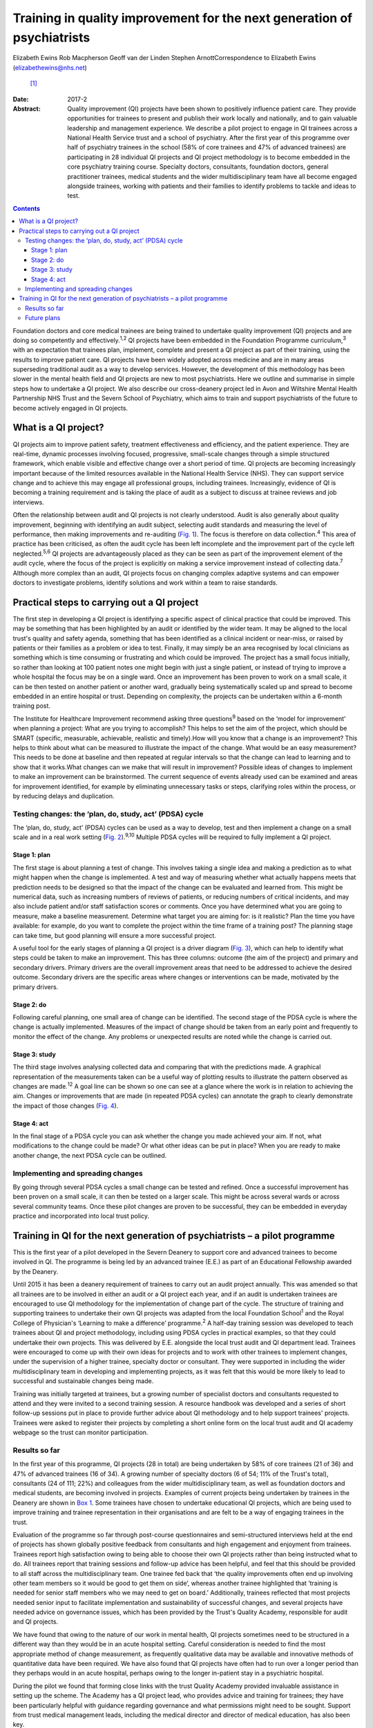 ========================================================================
Training in quality improvement for the next generation of psychiatrists
========================================================================



Elizabeth Ewins
Rob Macpherson
Geoff van der Linden
Stephen ArnottCorrespondence to Elizabeth Ewins (elizabethewins@nhs.net)
 [1]_
:Date: 2017-2

:Abstract:
   Quality improvement (QI) projects have been shown to positively
   influence patient care. They provide opportunities for trainees to
   present and publish their work locally and nationally, and to gain
   valuable leadership and management experience. We describe a pilot
   project to engage in QI trainees across a National Health Service
   trust and a school of psychiatry. After the first year of this
   programme over half of psychiatry trainees in the school (58% of core
   trainees and 47% of advanced trainees) are participating in 28
   individual QI projects and QI project methodology is to become
   embedded in the core psychiatry training course. Specialty doctors,
   consultants, foundation doctors, general practitioner trainees,
   medical students and the wider multidisciplinary team have all become
   engaged alongside trainees, working with patients and their families
   to identify problems to tackle and ideas to test.


.. contents::
   :depth: 3
..

Foundation doctors and core medical trainees are being trained to
undertake quality improvement (QI) projects and are doing so competently
and effectively.\ :sup:`1,2` QI projects have been embedded in the
Foundation Programme curriculum,\ :sup:`3` with an expectation that
trainees plan, implement, complete and present a QI project as part of
their training, using the results to improve patient care. QI projects
have been widely adopted across medicine and are in many areas
superseding traditional audit as a way to develop services. However, the
development of this methodology has been slower in the mental health
field and QI projects are new to most psychiatrists. Here we outline and
summarise in simple steps how to undertake a QI project. We also
describe our cross-deanery project led in Avon and Wiltshire Mental
Health Partnership NHS Trust and the Severn School of Psychiatry, which
aims to train and support psychiatrists of the future to become actively
engaged in QI projects.

.. _S1:

What is a QI project?
=====================

QI projects aim to improve patient safety, treatment effectiveness and
efficiency, and the patient experience. They are real-time, dynamic
processes involving focused, progressive, small-scale changes through a
simple structured framework, which enable visible and effective change
over a short period of time. QI projects are becoming increasingly
important because of the limited resources available in the National
Health Service (NHS). They can support service change and to achieve
this may engage all professional groups, including trainees.
Increasingly, evidence of QI is becoming a training requirement and is
taking the place of audit as a subject to discuss at trainee reviews and
job interviews.

Often the relationship between audit and QI projects is not clearly
understood. Audit is also generally about quality improvement, beginning
with identifying an audit subject, selecting audit standards and
measuring the level of performance, then making improvements and
re-auditing (`Fig. 1 <#F1>`__). The focus is therefore on data
collection.\ :sup:`4` This area of practice has been criticised, as
often the audit cycle has been left incomplete and the improvement part
of the cycle left neglected.\ :sup:`5,6` QI projects are advantageously
placed as they can be seen as part of the improvement element of the
audit cycle, where the focus of the project is explicitly on making a
service improvement instead of collecting data.\ :sup:`7` Although more
complex than an audit, QI projects focus on changing complex adaptive
systems and can empower doctors to investigate problems, identify
solutions and work within a team to raise standards.

.. figure:: 46f1
   :alt: Representation of the traditional audit cycle (based on
   Benjamin\ :sup:`8`).
   :name: F1

   Representation of the traditional audit cycle (based on
   Benjamin\ :sup:`8`).

.. _S2:

Practical steps to carrying out a QI project
============================================

The first step in developing a QI project is identifying a specific
aspect of clinical practice that could be improved. This may be
something that has been highlighted by an audit or identified by the
wider team. It may be aligned to the local trust's quality and safety
agenda, something that has been identified as a clinical incident or
near-miss, or raised by patients or their families as a problem or idea
to test. Finally, it may simply be an area recognised by local
clinicians as something which is time consuming or frustrating and which
could be improved. The project has a small focus initially, so rather
than looking at 100 patient notes one might begin with just a single
patient, or instead of trying to improve a whole hospital the focus may
be on a single ward. Once an improvement has been proven to work on a
small scale, it can be then tested on another patient or another ward,
gradually being systematically scaled up and spread to become embedded
in an entire hospital or trust. Depending on complexity, the projects
can be undertaken within a 6-month training post.

The Institute for Healthcare Improvement recommend asking three
questions\ :sup:`9` based on the ‘model for improvement’ when planning a
project: What are you trying to accomplish? This helps to set the aim of
the project, which should be SMART (specific, measurable, achievable,
realistic and timely).How will you know that a change is an improvement?
This helps to think about what can be measured to illustrate the impact
of the change. What would be an easy measurement? This needs to be done
at baseline and then repeated at regular intervals so that the change
can lead to learning and to show that it works.What changes can we make
that will result in improvement? Possible ideas of changes to implement
to make an improvement can be brainstormed. The current sequence of
events already used can be examined and areas for improvement
identified, for example by eliminating unnecessary tasks or steps,
clarifying roles within the process, or by reducing delays and
duplication.

.. _S3:

Testing changes: the ‘plan, do, study, act’ (PDSA) cycle
--------------------------------------------------------

The ‘plan, do, study, act’ (PDSA) cycles can be used as a way to
develop, test and then implement a change on a small scale and in a real
work setting (`Fig. 2 <#F2>`__).\ :sup:`9,10` Multiple PDSA cycles will
be required to fully implement a QI project.

.. figure:: 46f2
   :alt: The model for improvement is used as a framework to structure a
   quality improvement project (it includes going through several ‘plan,
   do, study, act’ (PDSA) cycles).\ :sup:`9` Based on Langley et
   al.\ :sup:`11`
   :name: F2

   The model for improvement is used as a framework to structure a
   quality improvement project (it includes going through several ‘plan,
   do, study, act’ (PDSA) cycles).\ :sup:`9` Based on Langley et
   al.\ :sup:`11`

.. _S4:

Stage 1: plan
~~~~~~~~~~~~~

The first stage is about planning a test of change. This involves taking
a single idea and making a prediction as to what might happen when the
change is implemented. A test and way of measuring whether what actually
happens meets that prediction needs to be designed so that the impact of
the change can be evaluated and learned from. This might be numerical
data, such as increasing numbers of reviews of patients, or reducing
numbers of critical incidents, and may also include patient and/or staff
satisfaction scores or comments. Once you have determined what you are
going to measure, make a baseline measurement. Determine what target you
are aiming for: is it realistic? Plan the time you have available: for
example, do you want to complete the project within the time frame of a
training post? The planning stage can take time, but good planning will
ensure a more successful project.

A useful tool for the early stages of planning a QI project is a driver
diagram (`Fig. 3 <#F3>`__), which can help to identify what steps could
be taken to make an improvement. This has three columns: outcome (the
aim of the project) and primary and secondary drivers. Primary drivers
are the overall improvement areas that need to be addressed to achieve
the desired outcome. Secondary drivers are the specific areas where
changes or interventions can be made, motivated by the primary drivers.

.. figure:: 47f3
   :alt: A driver diagram showing primary and secondary drivers for a
   quality improvement project trying to improve the time taken for
   referrals to be made to a psychiatry liaison service.
   From this, ideas for change can be generated, such as producing a
   short guide of how to complete the referral form, providing a short
   training session for staff, or ensuring referral forms are located
   with other referral forms in the hospital. As well as measuring the
   time taken for referral forms to be completed at regular intervals to
   assess the impact of the change, staff satisfaction scores and
   qualitative data could also be gathered.
   :name: F3

   A driver diagram showing primary and secondary drivers for a quality
   improvement project trying to improve the time taken for referrals to
   be made to a psychiatry liaison service.
   From this, ideas for change can be generated, such as producing a
   short guide of how to complete the referral form, providing a short
   training session for staff, or ensuring referral forms are located
   with other referral forms in the hospital. As well as measuring the
   time taken for referral forms to be completed at regular intervals to
   assess the impact of the change, staff satisfaction scores and
   qualitative data could also be gathered.

.. _S5:

Stage 2: do
~~~~~~~~~~~

Following careful planning, one small area of change can be identified.
The second stage of the PDSA cycle is where the change is actually
implemented. Measures of the impact of change should be taken from an
early point and frequently to monitor the effect of the change. Any
problems or unexpected results are noted while the change is carried
out.

.. _S6:

Stage 3: study
~~~~~~~~~~~~~~

The third stage involves analysing collected data and comparing that
with the predictions made. A graphical representation of the
measurements taken can be a useful way of plotting results to illustrate
the pattern observed as changes are made.\ :sup:`12` A goal line can be
shown so one can see at a glance where the work is in relation to
achieving the aim. Changes or improvements that are made (in repeated
PDSA cycles) can annotate the graph to clearly demonstrate the impact of
those changes (`Fig. 4 <#F4>`__).

.. figure:: 48f4
   :alt: Plotting results for the example quality improvement project in
   `Fig. 3 <#F3>`__.
   The time taken to complete referral forms was measured by timing
   eight junior doctors; each point on the graph shows the average of
   these measurements. A goal line (of 180 s) is shown and interventions
   made at each ‘plan, do, study, act’ (PDSA) cycle are labelled on the
   graph so the effect of each change can be clearly seen.
   :name: F4

   Plotting results for the example quality improvement project in `Fig.
   3 <#F3>`__.
   The time taken to complete referral forms was measured by timing
   eight junior doctors; each point on the graph shows the average of
   these measurements. A goal line (of 180 s) is shown and interventions
   made at each ‘plan, do, study, act’ (PDSA) cycle are labelled on the
   graph so the effect of each change can be clearly seen.

.. _S7:

Stage 4: act
~~~~~~~~~~~~

In the final stage of a PDSA cycle you can ask whether the change you
made achieved your aim. If not, what modifications to the change could
be made? Or what other ideas can be put in place? When you are ready to
make another change, the next PDSA cycle can be outlined.

.. _S8:

Implementing and spreading changes
----------------------------------

By going through several PDSA cycles a small change can be tested and
refined. Once a successful improvement has been proven on a small scale,
it can then be tested on a larger scale. This might be across several
wards or across several community teams. Once these pilot changes are
proven to be successful, they can be embedded in everyday practice and
incorporated into local trust policy.

.. _S9:

Training in QI for the next generation of psychiatrists – a pilot programme
===========================================================================

This is the first year of a pilot developed in the Severn Deanery to
support core and advanced trainees to become involved in QI. The
programme is being led by an advanced trainee (E.E.) as part of an
Educational Fellowship awarded by the Deanery.

Until 2015 it has been a deanery requirement of trainees to carry out an
audit project annually. This was amended so that all trainees are to be
involved in either an audit or a QI project each year, and if an audit
is undertaken trainees are encouraged to use QI methodology for the
implementation of change part of the cycle. The structure of training
and supporting trainees to undertake their own QI projects was adapted
from the local Foundation School\ :sup:`1` and the Royal College of
Physician's ‘Learning to make a difference’ programme.\ :sup:`2` A
half-day training session was developed to teach trainees about QI and
project methodology, including using PDSA cycles in practical examples,
so that they could undertake their own projects. This was delivered by
E.E. alongside the local trust audit and QI department lead. Trainees
were encouraged to come up with their own ideas for projects and to work
with other trainees to implement changes, under the supervision of a
higher trainee, specialty doctor or consultant. They were supported in
including the wider multidisciplinary team in developing and
implementing projects, as it was felt that this would be more likely to
lead to successful and sustainable changes being made.

Training was initially targeted at trainees, but a growing number of
specialist doctors and consultants requested to attend and they were
invited to a second training session. A resource handbook was developed
and a series of short follow-up sessions put in place to provide further
advice about QI methodology and to help support trainees' projects.
Trainees were asked to register their projects by completing a short
online form on the local trust audit and QI academy webpage so the trust
can monitor participation.

.. _S10:

Results so far
--------------

In the first year of this programme, QI projects (28 in total) are being
undertaken by 58% of core trainees (21 of 36) and 47% of advanced
trainees (16 of 34). A growing number of specialty doctors (6 of 54; 11%
of the Trust's total), consultants (24 of 111; 22%) and colleagues from
the wider multidisciplinary team, as well as foundation doctors and
medical students, are becoming involved in projects. Examples of current
projects being undertaken by trainees in the Deanery are shown in `Box
1 <#box1>`__. Some trainees have chosen to undertake educational QI
projects, which are being used to improve training and trainee
representation in their organisations and are felt to be a way of
engaging trainees in the trust.

Evaluation of the programme so far through post-course questionnaires
and semi-structured interviews held at the end of projects has shown
globally positive feedback from consultants and high engagement and
enjoyment from trainees. Trainees report high satisfaction owing to
being able to choose their own QI projects rather than being instructed
what to do. All trainees report that training sessions and follow-up
advice has been helpful, and feel that this should be provided to all
staff across the multidisciplinary team. One trainee fed back that ‘the
quality improvements often end up involving other team members so it
would be good to get them on side’, whereas another trainee highlighted
that ‘training is needed for senior staff members who we may need to get
on board.’ Additionally, trainees reflected that most projects needed
senior input to facilitate implementation and sustainability of
successful changes, and several projects have needed advice on
governance issues, which has been provided by the Trust's Quality
Academy, responsible for audit and QI projects.

We have found that owing to the nature of our work in mental health, QI
projects sometimes need to be structured in a different way than they
would be in an acute hospital setting. Careful consideration is needed
to find the most appropriate method of change measurement, as frequently
qualitative data may be available and innovative methods of quantitative
data have been required. We have also found that QI projects have often
had to run over a longer period than they perhaps would in an acute
hospital, perhaps owing to the longer in-patient stay in a psychiatric
hospital.

During the pilot we found that forming close links with the trust
Quality Academy provided invaluable assistance in setting up the scheme.
The Academy has a QI project lead, who provides advice and training for
trainees; they have been particularly helpful with guidance regarding
governance and what permissions might need to be sought. Support from
trust medical management leads, including the medical director and
director of medical education, has also been key.

As well as positively influencing patient care, trainees report that
projects are providing them with invaluable opportunities for leadership
and management experience. One advanced trainee leading a QI project
reported they had gained ‘experience of leading a team as well as
networking with other teams, management experience through attending
meetings and presenting ideas, plus the project has provided
opportunities to present at a departmental and regional level, as well
as an opportunity for publication. This is in addition to positively
influencing the future of mental health services’. Many trainees are
beginning to present and publish their work and we encourage trainees to
do so even if a project has not been fully successful, as much will have
been learned by the trainees, and can be learned by the Trust, from all
projects.

**Box 1** Quality improvement projects being undertaken by trainees
across the Severn Deanery

-  Improving handover between trainees

-  Ensuring physical health monitoring of patients prescribed
   antipsychotics

-  Improving the quality of letters written to general practitioners

-  Ensuring timely access to radiology results

-  Promoting awareness of mental health in an acute hospital

-  Providing support for new consultants

-  Advance care planning in later life

-  Improving the quality of ward rounds in forensic services

-  Training nursing staff about physical healthcare issues

-  Providing patients and their families with information regarding
   child and adolescent mental health services (CAMHS)

-  Improving the local academic programme

-  Developing an out-of-hours handbook for trainees on call

-  Ensuring physical health assessments for patients in early
   intervention in psychosis

-  Improving access to mental health assessments for women during the
   antenatal period

-  Improving trainee representation across the mental health trust

**Box 2** Useful resources

-  The Institute for Healthcare Improvement website
   (`www.ihi.org <www.ihi.org>`__) provides many free resources to guide
   professionals through a quality improvement (QI) project (e.g. short
   videos which describe the steps involved).

-  BMJ Quality (http://quality.bmj.com) has an online guide to
   implementing a QI project and then writing it up, producing a
   publishable paper as a result. It can be useful to buy a licence to
   do this and follow the steps (licences last for 1 year so in the case
   of longer-term projects it may be prudent to sign up later rather
   than at the start of a project). Note that demonstration of clear
   ‘plan, do, study, act’ (PDSA) cycles is required for successful
   publication. There is a growing database of published QI projects
   which may prove inspirational for ideas that can be developed in
   psychiatry.

-  Local audit departments may be able to support projects directly and
   help identify potential QI project areas. Health Education England
   also publishes innovative ideas which can provide further inspiration
   (http://hee.nhs.uk/). Service user groups can be another source of
   ideas for QI projects.

.. _S11:

Future plans
------------

The training course is to be incorporated into the Deanery core
trainees' course and it is expected that all new core trainees who have
joined the Deanery in the 2015 summer intake will participate in a QI
project each year. Formal evaluation of the impact of training and QI
projects is to be undertaken for this cohort. Those trainees who have
successfully completed a QI project will be encouraged to become mentors
and local QI leads in their area for future projects, providing
sustainability for the projects as well as supervision, teaching and
leadership experience for trainees.

QI projects undertaken by trainees and their seniors are to be regularly
presented at the Trust's Medicines Advisory Group meetings, which will
not only spread innovative ideas but further encourage psychiatrists to
become involved in projects. Connections are being developed with
service user groups and local patient safety programmes to help trainees
define problems to tackle and ideas to test. Links have been made with
the West of England Academic Health Science Network and the Royal
College of Psychiatrists' South West Division E-volution programme
(`www.rcpsych.ac.uk/workinpsychiatry/divisions/southwest/innovationinthesouthwest.aspx <www.rcpsych.ac.uk/workinpsychiatry/divisions/southwest/innovationinthesouthwest.aspx>`__)
to promote the wider spread of quality improvement and innovation.

We have compiled a list of useful resources (`Box 2 <#box2>`__) and tips
for developing a QI project (`Box 3 <#box3>`__) drawing on our own
experience in the Trust.

**Box 3** Top tips for completing a quality improvement (QI) project

-  **Take time to plan your project**. You may be keen to start putting
   in place changes and improvements, but ensuring careful planning will
   mean that a project is more likely to be successful.

-  **Have a SMART aim**. Be clear and focused. Have a clear aim so that
   everyone knows what you are trying to achieve. Make your aim SMART
   (specific, measurable, achievable and agreed, relevant and
   time-bound).

-  **Keep it small**. This will help ensure an improvement works. Once
   it is proven to work on a small scale, it can be rolled out more
   widely.

-  **Think outside the box**. Get a group of interested trainees,
   consultants and the wider multidisciplinary team to think about the
   project with you and help brainstorm ideas for improvements. This
   will engage others and help the project to be a success. Get advice
   from your audit department.

-  **Work in a team**. This is more fun, you will come up with more
   ideas and will feel more motivated.

-  **Involve key stakeholders**. Who needs to know about the project for
   it to be a success? Do you need any approval to carry out changes?
   This might be a team consultant and team or ward manager, or it could
   include your clinical director, medical director or director of
   medical education or head of school. You could present your idea at a
   local academic meeting.

-  **Sustainability**. Think about how you can make your improvements
   continue, especially if you are in a training post and will be moving
   on in 6 months or a year. You will need to involve your
   multidisciplinary team and local team managers.

-  **Organise your time**. Think about how much time you have available
   to complete the project. Set yourself a time frame and stick to it.
   If you will be moving from a training post, think about whether you
   want to continue making changes after you leave or whether you need
   to do some succession planning.

-  **Make the most of the opportunity**. After all that hard work, make
   sure you get some rewards! Present your work locally, submit a poster
   to a conference, and write up your work and get it published. QI
   projects frequently provide leadership and management experience, and
   often teaching opportunities which you can mention at your annual
   review of competence progression (ARCP), annual appraisals and at job
   interviews.

We are grateful to Janet Brandling and Emma Adams (AWP Quality Academy),
Bridget Kelly (AWP Medical Education Project Manager) and Katherine
Finucane (Consultant and QIP Lead, North Bristol Trust) for guidance and
support in developing QI projects across the Severn Deanery.

.. [1]
   **Elizabeth Ewins** is an ST6 dual trainee in general adult and older
   adult psychiatry and Trainee Lead for QI, Avon and Wiltshire Mental
   Health Partnership NHS Trust, **Rob Macpherson** is Head of Severn
   School of Psychiatry, Health Education South West, Bristol, **Geoff
   van der Linden** is a consultant psychiatrist and **Stephen Arnott**
   is Director of Medical Education, Avon and Wiltshire Mental Health
   Partnership NHS Trust.
